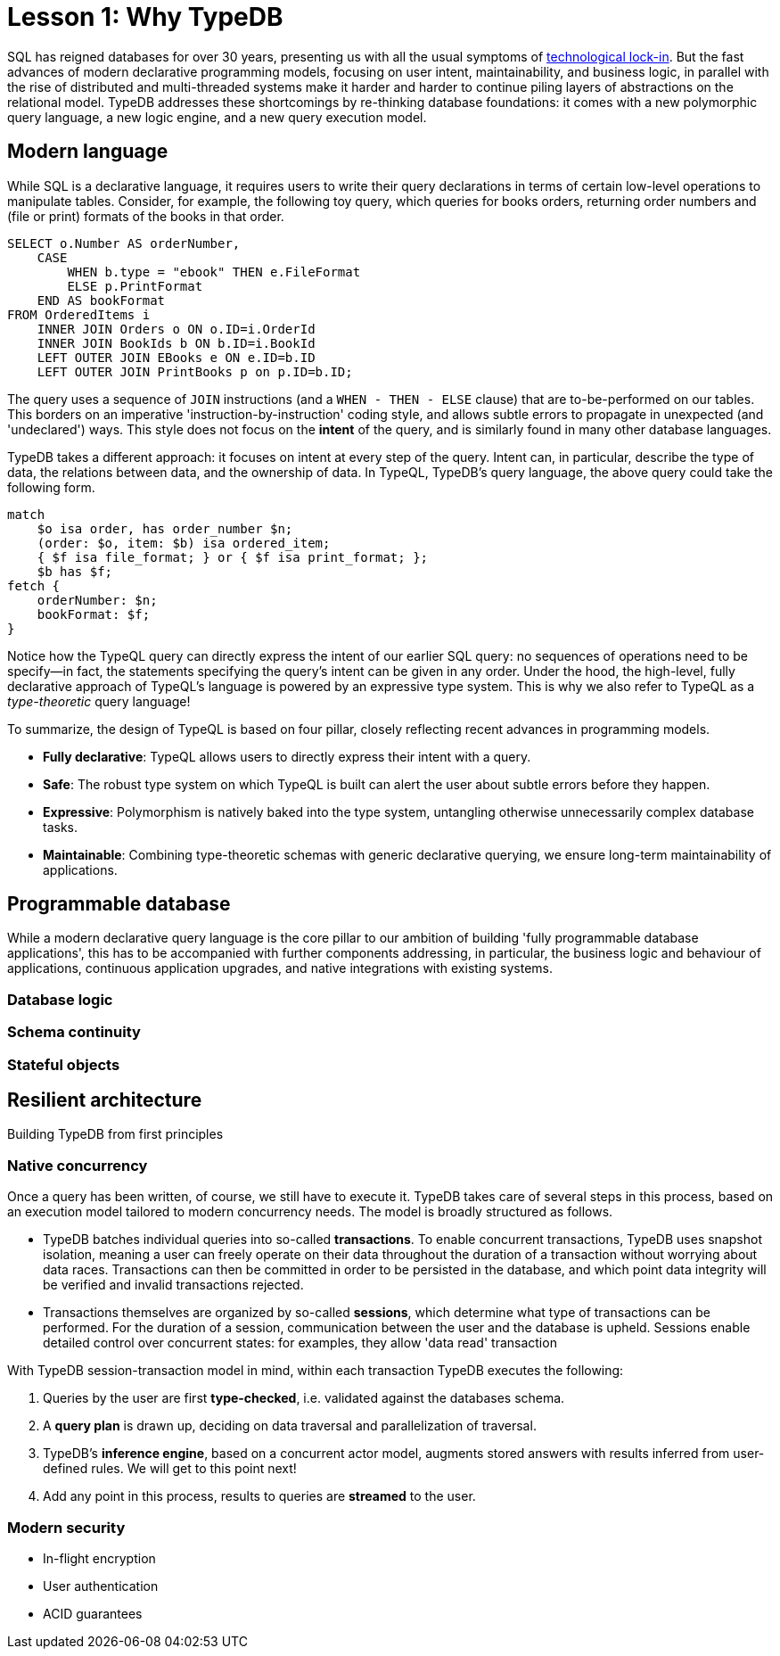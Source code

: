 = Lesson 1: Why TypeDB

SQL has reigned databases for over 30 years, presenting us with all the usual symptoms of link:https://en.wikipedia.org/wiki/Vendor_lock-in#Technology_lock-in[technological lock-in]. But the fast advances of modern declarative programming models, focusing on user intent, maintainability, and business logic, in parallel with the rise of distributed and multi-threaded systems make it harder and harder to continue piling layers of abstractions on the relational model. TypeDB addresses these shortcomings by re-thinking database foundations: it comes with a new polymorphic query language, a new logic engine, and a new query execution model.

== Modern language

While SQL is a declarative language, it requires users to write their query declarations in terms of certain low-level operations to manipulate tables. Consider, for example, the following toy query, which queries for books orders, returning order numbers and (file or print) formats of the books in that order.

[,sql]
----
SELECT o.Number AS orderNumber, 
    CASE 
        WHEN b.type = "ebook" THEN e.FileFormat
        ELSE p.PrintFormat
    END AS bookFormat
FROM OrderedItems i
    INNER JOIN Orders o ON o.ID=i.OrderId
    INNER JOIN BookIds b ON b.ID=i.BookId 
    LEFT OUTER JOIN EBooks e ON e.ID=b.ID
    LEFT OUTER JOIN PrintBooks p on p.ID=b.ID; 
----
The query uses a sequence of `JOIN` instructions (and a `WHEN - THEN - ELSE` clause) that are to-be-performed on our tables. This borders on an imperative 'instruction-by-instruction' coding style, and allows subtle errors to propagate in unexpected (and 'undeclared') ways. This style does not focus on the **intent** of the query, and is similarly found in many other database languages.

TypeDB takes a different approach: it focuses on intent at every step of the query. Intent can, in particular, describe the type of data, the relations between data, and the ownership of data. In TypeQL, TypeDB's query language, the above query could take the following form.
[,typeql]
----
match
    $o isa order, has order_number $n;
    (order: $o, item: $b) isa ordered_item;
    { $f isa file_format; } or { $f isa print_format; };
    $b has $f; 
fetch {
    orderNumber: $n;
    bookFormat: $f;
}
----
Notice how the TypeQL query can directly express the intent of our earlier SQL query: no sequences of operations need to be specify—in fact, the statements specifying the query's intent can be given in any order. Under the hood, the high-level, fully declarative approach of TypeQL's language is powered by an expressive type system. This is why we also refer to TypeQL as a _type-theoretic_ query language!

To summarize, the design of TypeQL is based on four pillar, closely reflecting recent advances in programming models.

* *Fully declarative*: TypeQL allows users to directly express their intent with a query.
* *Safe*: The robust type system on which TypeQL is built can alert the user about subtle errors before they happen.
* *Expressive*: Polymorphism is natively baked into the type system, untangling otherwise unnecessarily complex database tasks.
* *Maintainable*: Combining type-theoretic schemas with generic declarative querying, we ensure long-term maintainability of applications.


== Programmable database

While a modern declarative query language is the core pillar to our ambition of building 'fully programmable database applications', this has to be accompanied with further components addressing, in particular, the business logic and behaviour of applications, continuous application upgrades, and native integrations with existing systems.

=== Database logic

=== Schema continuity

=== Stateful objects


== Resilient architecture

Building TypeDB from first principles

=== Native concurrency

Once a query has been written, of course, we still have to execute it. TypeDB takes care of several steps in this process, based on an execution model tailored to modern concurrency needs. The model is broadly structured as follows.

* TypeDB batches individual queries into so-called *transactions*. To enable concurrent transactions, TypeDB uses snapshot isolation, meaning a user can freely operate on their data throughout the duration of a transaction without worrying about data races. Transactions can then be committed in order to be persisted in the database, and which point data integrity will be verified and invalid transactions rejected.

* Transactions themselves are organized by so-called *sessions*, which determine what type of transactions can be performed. For the duration of a session, communication between the user and the database is upheld. Sessions enable detailed control over concurrent states: for examples, they allow 'data read' transaction

With TypeDB session-transaction model in mind, within each transaction TypeDB executes the following:

. Queries by the user are first *type-checked*, i.e. validated against the databases schema.
. A *query plan* is drawn up, deciding on data traversal and parallelization of traversal.
. TypeDB's *inference engine*, based on a concurrent actor model, augments stored answers with results inferred from user-defined rules. We will get to this point next!
. Add any point in this process, results to queries are *streamed* to the user.

=== Modern security 

* In-flight encryption
* User authentication
* ACID guarantees




